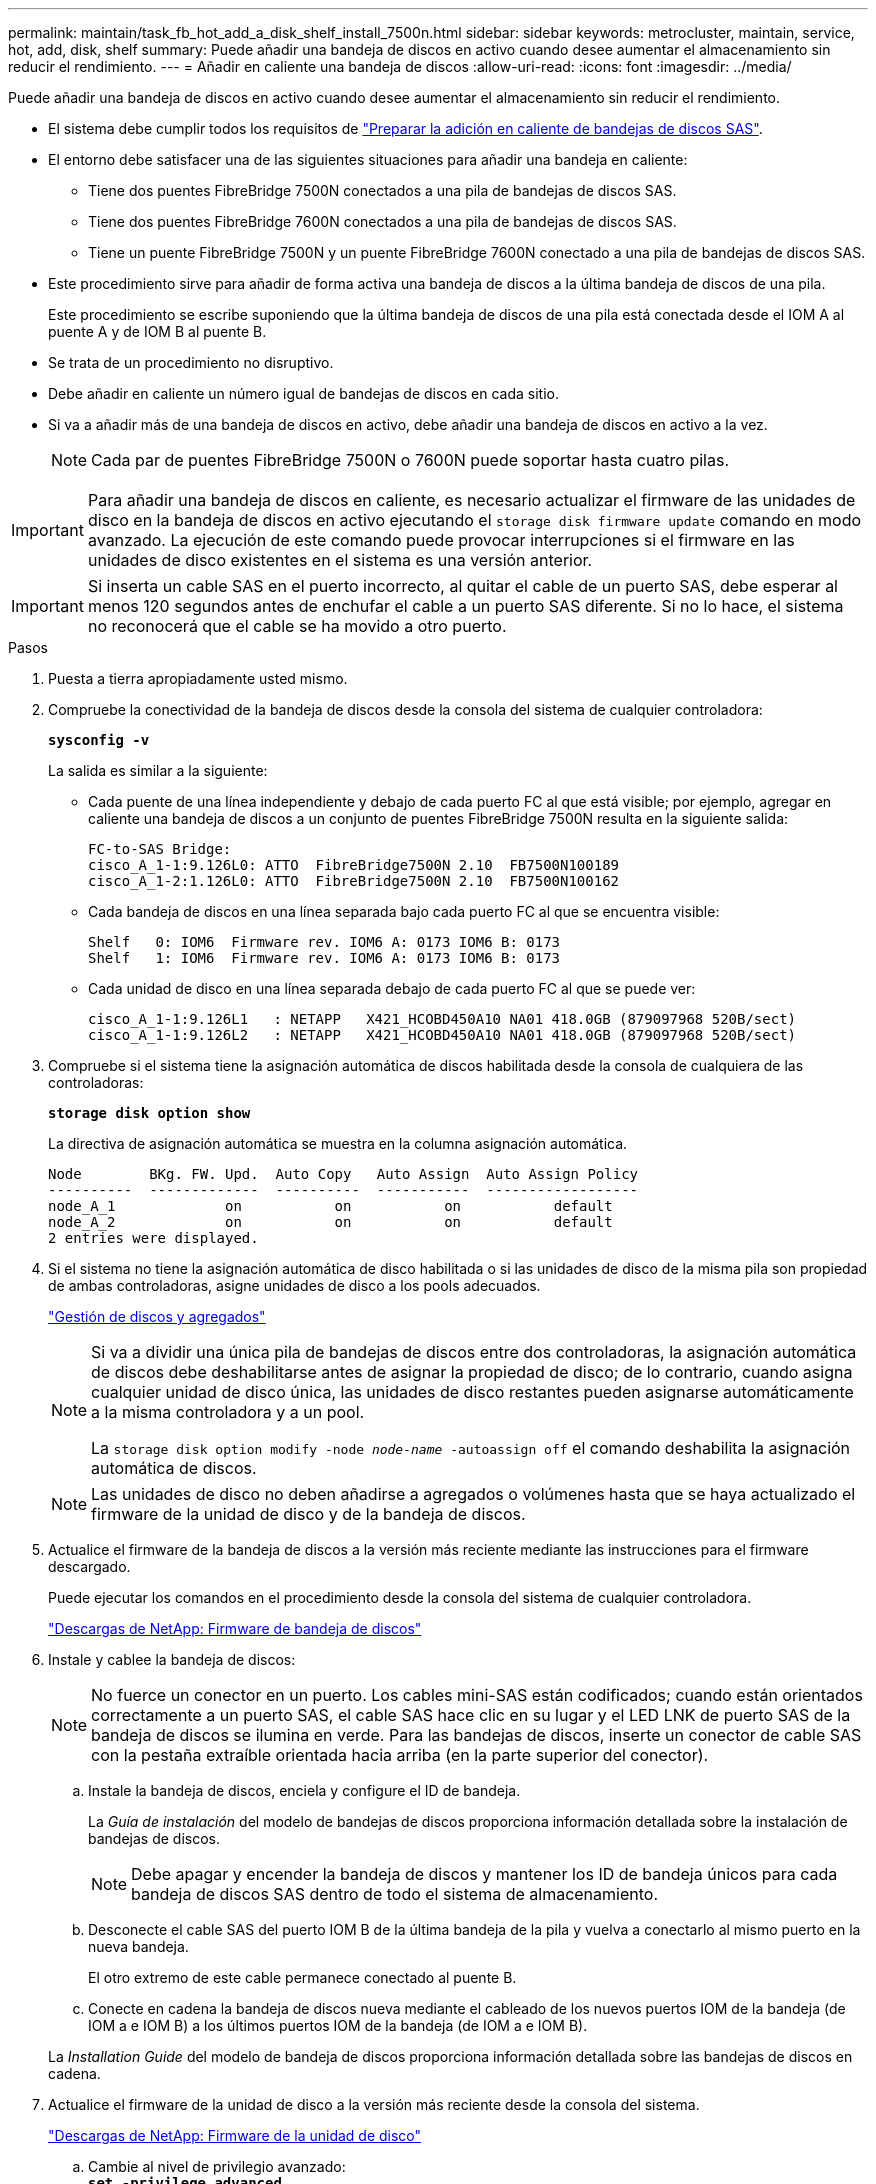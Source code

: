 ---
permalink: maintain/task_fb_hot_add_a_disk_shelf_install_7500n.html 
sidebar: sidebar 
keywords: metrocluster, maintain, service, hot, add, disk, shelf 
summary: Puede añadir una bandeja de discos en activo cuando desee aumentar el almacenamiento sin reducir el rendimiento. 
---
= Añadir en caliente una bandeja de discos
:allow-uri-read: 
:icons: font
:imagesdir: ../media/


[role="lead"]
Puede añadir una bandeja de discos en activo cuando desee aumentar el almacenamiento sin reducir el rendimiento.

* El sistema debe cumplir todos los requisitos de link:task_fb_hot_add_shelf_prepare_7500n.html["Preparar la adición en caliente de bandejas de discos SAS"].
* El entorno debe satisfacer una de las siguientes situaciones para añadir una bandeja en caliente:
+
** Tiene dos puentes FibreBridge 7500N conectados a una pila de bandejas de discos SAS.
** Tiene dos puentes FibreBridge 7600N conectados a una pila de bandejas de discos SAS.
** Tiene un puente FibreBridge 7500N y un puente FibreBridge 7600N conectado a una pila de bandejas de discos SAS.


* Este procedimiento sirve para añadir de forma activa una bandeja de discos a la última bandeja de discos de una pila.
+
Este procedimiento se escribe suponiendo que la última bandeja de discos de una pila está conectada desde el IOM A al puente A y de IOM B al puente B.

* Se trata de un procedimiento no disruptivo.
* Debe añadir en caliente un número igual de bandejas de discos en cada sitio.
* Si va a añadir más de una bandeja de discos en activo, debe añadir una bandeja de discos en activo a la vez.
+

NOTE: Cada par de puentes FibreBridge 7500N o 7600N puede soportar hasta cuatro pilas.




IMPORTANT: Para añadir una bandeja de discos en caliente, es necesario actualizar el firmware de las unidades de disco en la bandeja de discos en activo ejecutando el `storage disk firmware update` comando en modo avanzado. La ejecución de este comando puede provocar interrupciones si el firmware en las unidades de disco existentes en el sistema es una versión anterior.


IMPORTANT: Si inserta un cable SAS en el puerto incorrecto, al quitar el cable de un puerto SAS, debe esperar al menos 120 segundos antes de enchufar el cable a un puerto SAS diferente. Si no lo hace, el sistema no reconocerá que el cable se ha movido a otro puerto.

.Pasos
. Puesta a tierra apropiadamente usted mismo.
. Compruebe la conectividad de la bandeja de discos desde la consola del sistema de cualquier controladora:
+
`*sysconfig -v*`

+
La salida es similar a la siguiente:

+
** Cada puente de una línea independiente y debajo de cada puerto FC al que está visible; por ejemplo, agregar en caliente una bandeja de discos a un conjunto de puentes FibreBridge 7500N resulta en la siguiente salida:
+
[listing]
----
FC-to-SAS Bridge:
cisco_A_1-1:9.126L0: ATTO  FibreBridge7500N 2.10  FB7500N100189
cisco_A_1-2:1.126L0: ATTO  FibreBridge7500N 2.10  FB7500N100162
----
** Cada bandeja de discos en una línea separada bajo cada puerto FC al que se encuentra visible:
+
[listing]
----
Shelf   0: IOM6  Firmware rev. IOM6 A: 0173 IOM6 B: 0173
Shelf   1: IOM6  Firmware rev. IOM6 A: 0173 IOM6 B: 0173
----
** Cada unidad de disco en una línea separada debajo de cada puerto FC al que se puede ver:
+
[listing]
----
cisco_A_1-1:9.126L1   : NETAPP   X421_HCOBD450A10 NA01 418.0GB (879097968 520B/sect)
cisco_A_1-1:9.126L2   : NETAPP   X421_HCOBD450A10 NA01 418.0GB (879097968 520B/sect)
----


. Compruebe si el sistema tiene la asignación automática de discos habilitada desde la consola de cualquiera de las controladoras:
+
`*storage disk option show*`

+
La directiva de asignación automática se muestra en la columna asignación automática.

+
[listing]
----

Node        BKg. FW. Upd.  Auto Copy   Auto Assign  Auto Assign Policy
----------  -------------  ----------  -----------  ------------------
node_A_1             on           on           on           default
node_A_2             on           on           on           default
2 entries were displayed.
----
. Si el sistema no tiene la asignación automática de disco habilitada o si las unidades de disco de la misma pila son propiedad de ambas controladoras, asigne unidades de disco a los pools adecuados.
+
https://docs.netapp.com/ontap-9/topic/com.netapp.doc.dot-cm-psmg/home.html["Gestión de discos y agregados"]

+
[NOTE]
====
Si va a dividir una única pila de bandejas de discos entre dos controladoras, la asignación automática de discos debe deshabilitarse antes de asignar la propiedad de disco; de lo contrario, cuando asigna cualquier unidad de disco única, las unidades de disco restantes pueden asignarse automáticamente a la misma controladora y a un pool.

La `storage disk option modify -node _node-name_ -autoassign off` el comando deshabilita la asignación automática de discos.

====
+

NOTE: Las unidades de disco no deben añadirse a agregados o volúmenes hasta que se haya actualizado el firmware de la unidad de disco y de la bandeja de discos.

. Actualice el firmware de la bandeja de discos a la versión más reciente mediante las instrucciones para el firmware descargado.
+
Puede ejecutar los comandos en el procedimiento desde la consola del sistema de cualquier controladora.

+
https://mysupport.netapp.com/site/downloads/firmware/disk-shelf-firmware["Descargas de NetApp: Firmware de bandeja de discos"]

. Instale y cablee la bandeja de discos:
+

NOTE: No fuerce un conector en un puerto. Los cables mini-SAS están codificados; cuando están orientados correctamente a un puerto SAS, el cable SAS hace clic en su lugar y el LED LNK de puerto SAS de la bandeja de discos se ilumina en verde. Para las bandejas de discos, inserte un conector de cable SAS con la pestaña extraíble orientada hacia arriba (en la parte superior del conector).

+
.. Instale la bandeja de discos, enciela y configure el ID de bandeja.
+
La _Guía de instalación_ del modelo de bandejas de discos proporciona información detallada sobre la instalación de bandejas de discos.

+

NOTE: Debe apagar y encender la bandeja de discos y mantener los ID de bandeja únicos para cada bandeja de discos SAS dentro de todo el sistema de almacenamiento.

.. Desconecte el cable SAS del puerto IOM B de la última bandeja de la pila y vuelva a conectarlo al mismo puerto en la nueva bandeja.
+
El otro extremo de este cable permanece conectado al puente B.

.. Conecte en cadena la bandeja de discos nueva mediante el cableado de los nuevos puertos IOM de la bandeja (de IOM a e IOM B) a los últimos puertos IOM de la bandeja (de IOM a e IOM B).


+
La _Installation Guide_ del modelo de bandeja de discos proporciona información detallada sobre las bandejas de discos en cadena.

. Actualice el firmware de la unidad de disco a la versión más reciente desde la consola del sistema.
+
https://mysupport.netapp.com/site/downloads/firmware/disk-drive-firmware["Descargas de NetApp: Firmware de la unidad de disco"]

+
.. Cambie al nivel de privilegio avanzado: +
`*set -privilege advanced*`
+
Debe responder con `*y*` cuando se le solicite que continúe en el modo avanzado y vea el símbolo del sistema del modo avanzado (*>).

.. Actualice el firmware de la unidad de disco a la versión más reciente desde la consola del sistema: +
`*storage disk firmware update*`
.. Vuelva al nivel de privilegio de administrador: +
`*set -privilege admin*`
.. Repita los mismos pasos anteriores en la otra controladora.


. Compruebe el funcionamiento de la configuración de MetroCluster en ONTAP:
+
.. Compruebe si el sistema es multivía:
+
`*node run -node _node-name_ sysconfig -a*`

.. Compruebe si hay alertas de estado en ambos clústeres: +
`*system health alert show*`
.. Confirme la configuración del MetroCluster y que el modo operativo es normal: +
`*metrocluster show*`
.. Realice una comprobación de MetroCluster: +
`*metrocluster check run*`
.. Mostrar los resultados de la comprobación de MetroCluster:
+
`*metrocluster check show*`

.. Compruebe si hay alertas de estado en los switches (si existen):
+
`*storage switch show*`

.. Ejecute Config Advisor.
+
https://mysupport.netapp.com/site/tools/tool-eula/activeiq-configadvisor["Descargas de NetApp: Config Advisor"]

.. Después de ejecutar Config Advisor, revise el resultado de la herramienta y siga las recomendaciones del resultado para solucionar los problemas detectados.


. Si va a añadir más de una bandeja de discos en activo, repita los pasos anteriores para cada bandeja de discos que va a añadir en caliente.

